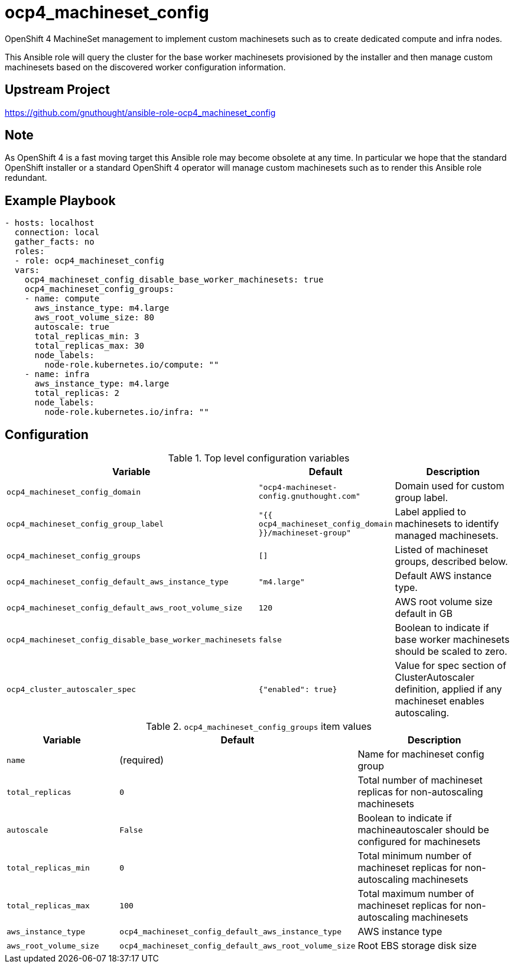 # ocp4_machineset_config

OpenShift 4 MachineSet management to implement custom machinesets such as to
create dedicated compute and infra nodes.

This Ansible role will query the cluster for the base worker machinesets
provisioned by the installer and then manage custom machinesets based on the
discovered worker configuration information.

## Upstream Project

https://github.com/gnuthought/ansible-role-ocp4_machineset_config

## Note

As OpenShift 4 is a fast moving target this Ansible role may become obsolete at
any time. In particular we hope that the standard OpenShift installer or a
standard OpenShift 4 operator will manage custom machinesets such as to render
this Ansible role redundant.

## Example Playbook

```
- hosts: localhost
  connection: local
  gather_facts: no
  roles:
  - role: ocp4_machineset_config
  vars:
    ocp4_machineset_config_disable_base_worker_machinesets: true
    ocp4_machineset_config_groups:
    - name: compute
      aws_instance_type: m4.large
      aws_root_volume_size: 80
      autoscale: true
      total_replicas_min: 3
      total_replicas_max: 30
      node_labels:
        node-role.kubernetes.io/compute: ""
    - name: infra
      aws_instance_type: m4.large
      total_replicas: 2
      node_labels:
        node-role.kubernetes.io/infra: ""
```

## Configuration

.Top level configuration variables
[options="header",cols="30%,10%,60%"]
|===
| Variable
| Default
| Description

| `ocp4_machineset_config_domain`
| `"ocp4-machineset-config.gnuthought.com"`
| Domain used for custom group label.

| `ocp4_machineset_config_group_label`
| `"{{ ocp4_machineset_config_domain }}/machineset-group"`
| Label applied to machinesets to identify managed machinesets.

| `ocp4_machineset_config_groups`
| `[]`
| Listed of machineset groups, described below.

| `ocp4_machineset_config_default_aws_instance_type`
| `"m4.large"`
| Default AWS instance type.

| `ocp4_machineset_config_default_aws_root_volume_size`
| `120`
| AWS root volume size default in GB

| `ocp4_machineset_config_disable_base_worker_machinesets`
| `false`
| Boolean to indicate if base worker machinesets should be scaled to zero.

| `ocp4_cluster_autoscaler_spec`
| `{"enabled": true}`
| Value for spec section of ClusterAutoscaler definition, applied if any
machineset enables autoscaling.
|===

.`ocp4_machineset_config_groups` item values
[options="header",cols="30%,10%,60%"]
|===
| Variable
| Default
| Description

| `name`
| (required)
| Name for machineset config group

| `total_replicas`
| `0`
| Total number of machineset replicas for non-autoscaling machinesets

| `autoscale`
| `False`
| Boolean to indicate if machineautoscaler should be configured for machinesets

| `total_replicas_min`
| `0`
| Total minimum number of machineset replicas for non-autoscaling machinesets

| `total_replicas_max`
| `100`
| Total maximum number of machineset replicas for non-autoscaling machinesets

| `aws_instance_type`
| `ocp4_machineset_config_default_aws_instance_type`
| AWS instance type

| `aws_root_volume_size`
| `ocp4_machineset_config_default_aws_root_volume_size`
| Root EBS storage disk size
|===
